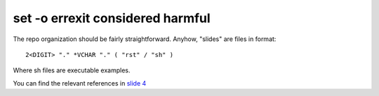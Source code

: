#################################
set -o errexit considered harmful
#################################

The repo organization should be fairly straightforward. Anyhow, "slides"
are files in format::

    2<DIGIT> "." *VCHAR "." ( "rst" / "sh" )

Where sh files are executable examples.

You can find the relevant references in `slide 4
<./04.the-problem.rst>`_
